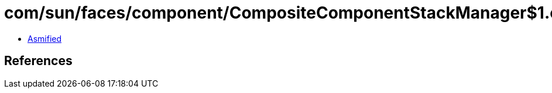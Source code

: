 = com/sun/faces/component/CompositeComponentStackManager$1.class

 - link:CompositeComponentStackManager$1-asmified.java[Asmified]

== References

